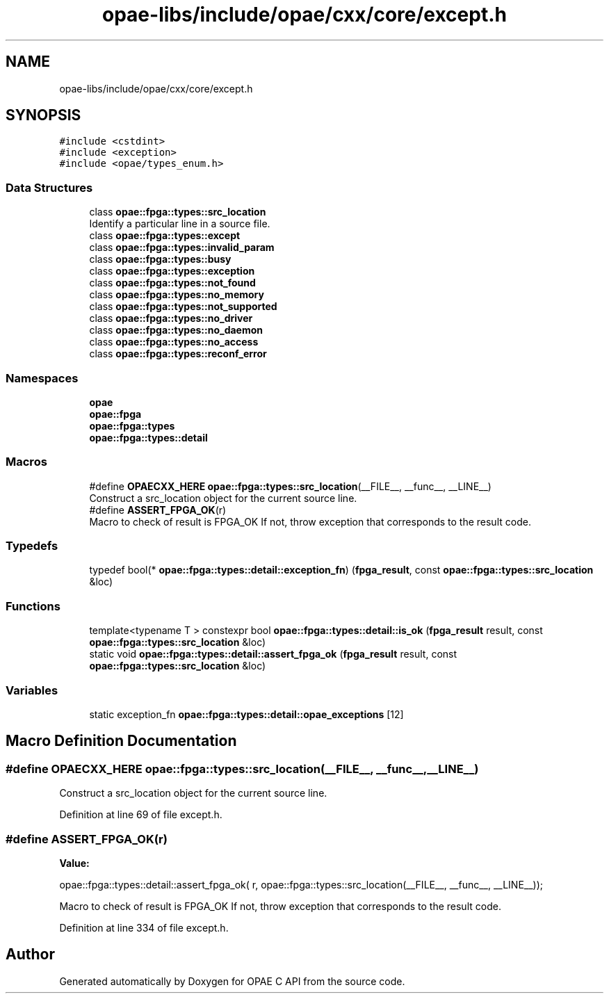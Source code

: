 .TH "opae-libs/include/opae/cxx/core/except.h" 3 "Wed Dec 16 2020" "Version -.." "OPAE C API" \" -*- nroff -*-
.ad l
.nh
.SH NAME
opae-libs/include/opae/cxx/core/except.h
.SH SYNOPSIS
.br
.PP
\fC#include <cstdint>\fP
.br
\fC#include <exception>\fP
.br
\fC#include <opae/types_enum\&.h>\fP
.br

.SS "Data Structures"

.in +1c
.ti -1c
.RI "class \fBopae::fpga::types::src_location\fP"
.br
.RI "Identify a particular line in a source file\&. "
.ti -1c
.RI "class \fBopae::fpga::types::except\fP"
.br
.ti -1c
.RI "class \fBopae::fpga::types::invalid_param\fP"
.br
.ti -1c
.RI "class \fBopae::fpga::types::busy\fP"
.br
.ti -1c
.RI "class \fBopae::fpga::types::exception\fP"
.br
.ti -1c
.RI "class \fBopae::fpga::types::not_found\fP"
.br
.ti -1c
.RI "class \fBopae::fpga::types::no_memory\fP"
.br
.ti -1c
.RI "class \fBopae::fpga::types::not_supported\fP"
.br
.ti -1c
.RI "class \fBopae::fpga::types::no_driver\fP"
.br
.ti -1c
.RI "class \fBopae::fpga::types::no_daemon\fP"
.br
.ti -1c
.RI "class \fBopae::fpga::types::no_access\fP"
.br
.ti -1c
.RI "class \fBopae::fpga::types::reconf_error\fP"
.br
.in -1c
.SS "Namespaces"

.in +1c
.ti -1c
.RI " \fBopae\fP"
.br
.ti -1c
.RI " \fBopae::fpga\fP"
.br
.ti -1c
.RI " \fBopae::fpga::types\fP"
.br
.ti -1c
.RI " \fBopae::fpga::types::detail\fP"
.br
.in -1c
.SS "Macros"

.in +1c
.ti -1c
.RI "#define \fBOPAECXX_HERE\fP   \fBopae::fpga::types::src_location\fP(__FILE__, __func__, __LINE__)"
.br
.RI "Construct a src_location object for the current source line\&. "
.ti -1c
.RI "#define \fBASSERT_FPGA_OK\fP(r)"
.br
.RI "Macro to check of result is FPGA_OK If not, throw exception that corresponds to the result code\&. "
.in -1c
.SS "Typedefs"

.in +1c
.ti -1c
.RI "typedef bool(* \fBopae::fpga::types::detail::exception_fn\fP) (\fBfpga_result\fP, const \fBopae::fpga::types::src_location\fP &loc)"
.br
.in -1c
.SS "Functions"

.in +1c
.ti -1c
.RI "template<typename T > constexpr bool \fBopae::fpga::types::detail::is_ok\fP (\fBfpga_result\fP result, const \fBopae::fpga::types::src_location\fP &loc)"
.br
.ti -1c
.RI "static void \fBopae::fpga::types::detail::assert_fpga_ok\fP (\fBfpga_result\fP result, const \fBopae::fpga::types::src_location\fP &loc)"
.br
.in -1c
.SS "Variables"

.in +1c
.ti -1c
.RI "static exception_fn \fBopae::fpga::types::detail::opae_exceptions\fP [12]"
.br
.in -1c
.SH "Macro Definition Documentation"
.PP 
.SS "#define OPAECXX_HERE   \fBopae::fpga::types::src_location\fP(__FILE__, __func__, __LINE__)"

.PP
Construct a src_location object for the current source line\&. 
.PP
Definition at line 69 of file except\&.h\&.
.SS "#define ASSERT_FPGA_OK(r)"
\fBValue:\fP
.PP
.nf
  opae::fpga::types::detail::assert_fpga_ok( \
      r, opae::fpga::types::src_location(__FILE__, __func__, __LINE__));
.fi
.PP
Macro to check of result is FPGA_OK If not, throw exception that corresponds to the result code\&. 
.PP
Definition at line 334 of file except\&.h\&.
.SH "Author"
.PP 
Generated automatically by Doxygen for OPAE C API from the source code\&.
